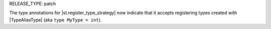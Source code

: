 RELEASE_TYPE: patch

The type annotations for |st.register_type_strategy| now indicate that it accepts registering types created with |TypeAliasType| (aka ``type MyType = int``).
